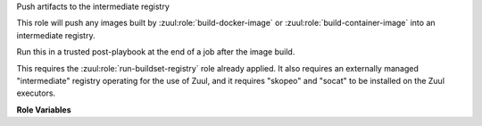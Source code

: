 Push artifacts to the intermediate registry

This role will push any images built by
:zuul:role:`build-docker-image` or :zuul:role:`build-container-image`
into an intermediate registry.

Run this in a trusted post-playbook at the end of a job after the
image build.

This requires the :zuul:role:`run-buildset-registry` role already
applied.  It also requires an externally managed "intermediate"
registry operating for the use of Zuul, and it requires "skopeo" and
"socat" to be installed on the Zuul executors.

**Role Variables**

.. zuul:rolevar:: buildset_registry

   Information about the registry, as returned by
   :zuul:role:`run-buildset-registry`.

   .. zuul:rolevar:: host

      The host (IP address) of the registry.

   .. zuul:rolevar:: port

      The port on which the registry is listening.

   .. zuul:rolevar:: username

      The username used to access the registry via HTTP basic auth.

   .. zuul:rolevar:: password

      The password used to access the registry via HTTP basic auth.

   .. zuul:rolevar:: cert

      The (self-signed) certificate used by the registry.

.. zuul:rolevar:: intermediate_registry

   Information about the registry.  This is expected to be provided as
   a secret.

   .. zuul:rolevar:: host

      The host (IP address) of the registry.

   .. zuul:rolevar:: port

      The port on which the registry is listening.

   .. zuul:rolevar:: username

      The username used to access the registry via HTTP basic auth.

   .. zuul:rolevar:: password

      The password used to access the registry via HTTP basic auth.

.. zuul:rolevar:: docker_images
   :type: list

   A list of images built.  Each item in the list should have:

   .. zuul:rolevar:: repository

      The name of the target repository for the image.

   .. zuul:rolevar:: tags
      :type: list
      :default: ['latest']

      A list of tags to be added to the image.

.. zuul:rolevar:: container_images
   :type: list

   A list of images built.  Each item in the list should have:

   .. zuul:rolevar:: repository

      The name of the target repository for the image.

   .. zuul:rolevar:: tags
      :type: list
      :default: ['latest']

      A list of tags to be added to the image.
